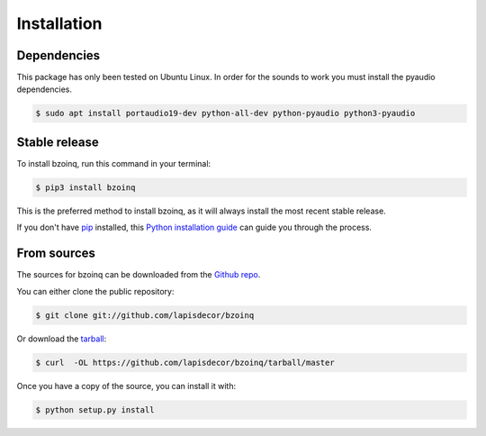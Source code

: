 .. highlight:: shell

============
Installation
============

Dependencies
------------

This package has only been tested on Ubuntu Linux. In order for the sounds
to work you must install the pyaudio dependencies.

.. code-block:: console

    $ sudo apt install portaudio19-dev python-all-dev python-pyaudio python3-pyaudio


Stable release
--------------

To install bzoinq, run this command in your terminal:

.. code-block:: console

    $ pip3 install bzoinq

This is the preferred method to install bzoinq, as it will always install the most recent stable release.

If you don't have `pip`_ installed, this `Python installation guide`_ can guide
you through the process.

.. _pip: https://pip.pypa.io
.. _Python installation guide: http://docs.python-guide.org/en/latest/starting/installation/


From sources
------------

The sources for bzoinq can be downloaded from the `Github repo`_.

You can either clone the public repository:

.. code-block:: console

    $ git clone git://github.com/lapisdecor/bzoinq

Or download the `tarball`_:

.. code-block:: console

    $ curl  -OL https://github.com/lapisdecor/bzoinq/tarball/master

Once you have a copy of the source, you can install it with:

.. code-block:: console

    $ python setup.py install


.. _Github repo: https://github.com/lapisdecor/bzoinq
.. _tarball: https://github.com/lapisdecor/bzoinq/tarball/master
